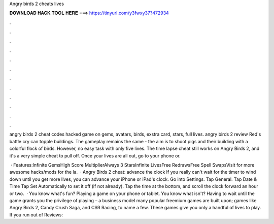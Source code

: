 Angry birds 2 cheats lives



𝐃𝐎𝐖𝐍𝐋𝐎𝐀𝐃 𝐇𝐀𝐂𝐊 𝐓𝐎𝐎𝐋 𝐇𝐄𝐑𝐄 ===> https://tinyurl.com/y3fwxy37?472934



.



.



.



.



.



.



.



.



.



.



.



.

angry birds 2 cheat codes hacked game on gems, avatars, birds, exstra card, stars, full lives. angry birds 2 review Red's battle cry can topple buildings. The gameplay remains the same - the aim is to shoot pigs and their building with a colorful flock of birds. However, no easy task with only five lives. The time lapse cheat still works on Angry Birds 2, and it's a very simple cheat to pull off. Once your lives are all out, go to your phone or.

 · Features:Infinite GemsHigh Score MultiplierAlways 3 StarsInfinite LivesFree RedrawsFree Spell SwapsVisit  for more awesome hacks/mods for the la.  · Angry Birds 2 cheat: advance the clock If you really can't wait for the timer to wind down until you get more lives, you can advance your iPhone or iPad's clock. Go into Settings. Tap General. Tap Date & Time Tap Set Automatically to set it off (if not already). Tap the time at the bottom, and scroll the clock forward an hour or two.  · You know what's fun? Playing a game on your phone or tablet. You know what isn't? Having to wait until the game grants you the privilege of playing – a business model many popular freemium games are built upon; games like Angry Birds 2, Candy Crush Saga, and CSR Racing, to name a few. These games give you only a handful of lives to play. If you run out of Reviews: 
